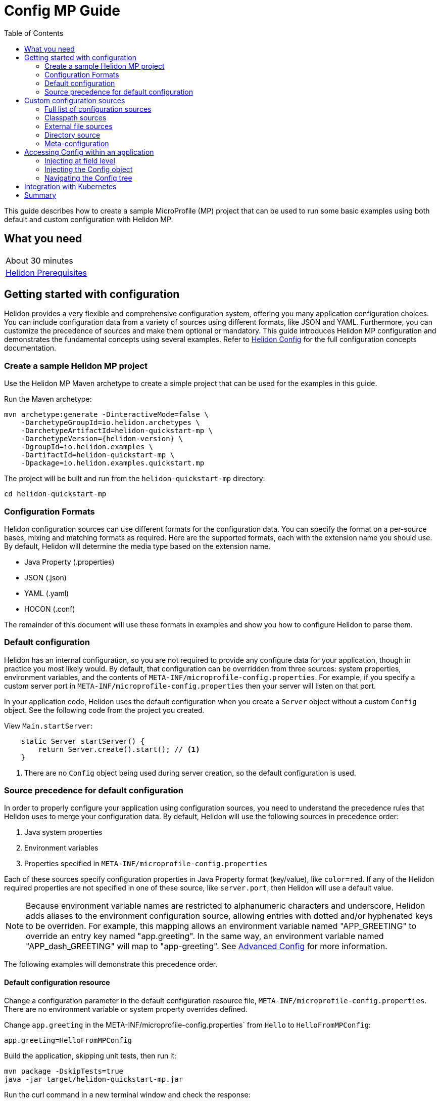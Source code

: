 ///////////////////////////////////////////////////////////////////////////////

    Copyright (c) 2019 Oracle and/or its affiliates. All rights reserved.

    Licensed under the Apache License, Version 2.0 (the "License");
    you may not use this file except in compliance with the License.
    You may obtain a copy of the License at

        http://www.apache.org/licenses/LICENSE-2.0

    Unless required by applicable law or agreed to in writing, software
    distributed under the License is distributed on an "AS IS" BASIS,
    WITHOUT WARRANTIES OR CONDITIONS OF ANY KIND, either express or implied.
    See the License for the specific language governing permissions and
    limitations under the License.

///////////////////////////////////////////////////////////////////////////////

= Config MP Guide
:description: Helidon configuration
:keywords: helidon, configuration, microprofile, guide
:toc:

This guide describes how to create a sample MicroProfile (MP) project
that can be used to run some basic examples using both default and custom configuration with Helidon MP.

== What you need

[width=50%,role="flex, sm7"]
|===
|About 30 minutes
|<<about/03_prerequisites.adoc,Helidon Prerequisites>>
|===

== Getting started with configuration

Helidon provides a very flexible and comprehensive configuration system, offering you many application configuration choices.
You can include configuration data from a variety of sources using different formats, like JSON and YAML.
Furthermore, you can customize the precedence of sources and make them optional or mandatory.
This guide introduces Helidon MP configuration and demonstrates the fundamental concepts using several examples.
Refer to <<config/01_introduction.adoc, Helidon Config>> for the full configuration concepts documentation.

=== Create a sample Helidon MP project

Use the Helidon MP Maven archetype to create a simple project that can be used for the examples in this guide.

[source,bash,subs="attributes+"]
.Run the Maven archetype:
----
mvn archetype:generate -DinteractiveMode=false \
    -DarchetypeGroupId=io.helidon.archetypes \
    -DarchetypeArtifactId=helidon-quickstart-mp \
    -DarchetypeVersion={helidon-version} \
    -DgroupId=io.helidon.examples \
    -DartifactId=helidon-quickstart-mp \
    -Dpackage=io.helidon.examples.quickstart.mp
----

[source,bash]
.The project will be built and run from the `helidon-quickstart-mp` directory:
----
cd helidon-quickstart-mp
----

=== Configuration Formats

Helidon configuration sources can use different formats for the configuration data. You can specify the
format on a per-source bases, mixing and matching formats as required.  Here are the supported formats,
each with the extension name you should use. By default, Helidon will determine the media type based on the extension name.

* Java Property (.properties)
* JSON (.json)
* YAML (.yaml)
* HOCON (.conf)

The remainder of this document will use these formats in examples and show you how to configure Helidon to parse them.

=== Default configuration

Helidon has an internal configuration, so you are not required to provide any configure data for your application,
though in practice you most likely would.  By default, that configuration can be overridden from three sources:
system properties, environment variables, and  the contents of `META-INF/microprofile-config.properties`.
For example, if you specify a custom server port in `META-INF/microprofile-config.properties`
then your server will listen on that port.

In your application code, Helidon uses the default configuration when you create a `Server` object without a custom `Config` object.
See the following code from the project you created.

[source,Java]
.View `Main.startServer`:
----
    static Server startServer() {
        return Server.create().start(); // <1>
    }
----
<1> There are no `Config` object being used during server creation, so the default configuration is used.

=== Source precedence for default configuration

In order to properly configure your application using configuration sources, you need to understand
the precedence rules that Helidon uses to merge your configuration data.  By default,
Helidon will use the following sources in precedence order:

1. Java system properties
2. Environment variables
3. Properties specified in `META-INF/microprofile-config.properties`

Each of these sources specify configuration properties in Java Property format (key/value), like `color=red`. If any of the Helidon
required properties are not specified in one of these source, like `server.port`, then Helidon will use a default value.

NOTE: Because environment variable names are restricted to alphanumeric characters and underscore,
Helidon adds aliases to the environment configuration source, allowing entries with dotted and/or
hyphenated keys to be overriden.  For example, this mapping allows an environment variable named "APP_GREETING" to override
an entry key named "app.greeting".  In the same way, an environment variable named "APP_dash_GREETING" will map to
"app-greeting".  See <<config/06_advanced-configuration.adoc,Advanced Config>> for more information.

The following examples will demonstrate this precedence order.

==== Default configuration resource

Change a configuration parameter in the default configuration resource file, `META-INF/microprofile-config.properties`.
There are no environment variable or system property overrides defined.

[source,bash]
.Change `app.greeting` in the META-INF/microprofile-config.properties` from `Hello` to `HelloFromMPConfig`:
----
app.greeting=HelloFromMPConfig
----

[source,bash]
.Build the application, skipping unit tests, then run it:
----
mvn package -DskipTests=true
java -jar target/helidon-quickstart-mp.jar
----

[source,bash]
.Run the curl command in a new terminal window and check the response:
----
curl http://localhost:8080/greet
...
{
  "message": "HelloFromMPConfig World!" // <1>
}
----
<1> The new `app.greeting` value in `META-INF/microprofile-config.properties` is used.

===== Environment variable override

An environment variable has a higher precedence than the configuration properties file.

[source,bash]
.Set the environment variable and restart the application:
----
export APP_GREETING=HelloFromEnvironment
java -jar target/helidon-quickstart-mp.jar
----

[source,bash]
.Invoke the endpoint below and check the response:
----
curl http://localhost:8080/greet
...
{
  "message": "HelloFromEnvironment World!" // <1>
}
----
<1> The environment variable took precedence over the value in `META-INF/microprofile-config.properties`.

===== System property override

A system property has a higher precedence than environment variables.

[source,bash]
.Restart the application with a system property.  The `app.greeting` environment variable is still set:
----
java -Dapp.greeting="HelloFromSystemProperty"  -jar target/helidon-quickstart-mp.jar
----

[source,bash]
.Invoke the endpoint below and check the response:
----
curl http://localhost:8080/greet
...
{
  "message": "HelloFromSystemProperty World!" // <1>
}
----
<1> The system property took precedence over both the environment variable and `META-INF/microprofile-config.properties`.

== Custom configuration sources

To use custom configuration sources, your application needs to use a `Config` object when
creating a `Server` object.  When you use a `Config` object, you are in full control of
all configuration sources and precedence. By default, the environment variable and system property
sources are enabled, but you can disable them using the `disableEnvironmentVariablesSource` and `disableSystemPropertiesSource`
methods.

This section will show you how to use a custom configuration with various sources, formats, and precedence rules.

=== Full list of configuration sources

Here is the full list of external config sources that use can use programmatically.

1. Java system properties - the property is a name/value pair.
2. Environment variables - the property is a name/value pair.
3. Resources in the classpath - the contents of the resource is parsed according to its inferred format.
4. File - the contents of the file is parsed according to its inferred format.
5. Directory - each non-directory file in the directory becomes a config entry: the file name is the key.
and the contents of that file are used as the corresponding config String value.
6. A URL resource - contents is parsed according to its inferred format.

You can also define custom sources, such as Git, and use them in your Helidon application.
See <<config/06_advanced-configuration.adoc,Advanced Config>> for more information.

=== Classpath sources

The first custom resource example demonstrates how to add a second internal configuration resource that is discovered in the `classpath`.
The code needs to build a `Config` object, which in turn is used to build the `Server` object.  The `Config` object is built using a `Config.Builder`,
which lets you inject any number of sources into the builder.  Furthermore, you can set precedence for the sources.
The first source has highest precedence, then the next has second highest, and so forth.

[source,text]
.Add a resource file, named `config.properties` to the `resources` directory with the following contents:
----
app.greeting=HelloFrom-config.properties
----

[source,java]
.Update the `Main` class; 1) Add new imports, 2) Replace the `startServer` method, 3) Add `buildConfig` method:
----
import io.helidon.config.Config; //<1>
import static io.helidon.config.ConfigSources.classpath;
...

  static Server startServer() {
        return Server.builder()
            .config(buildConfig()) // <2>
            .build()
            .start();
    }

  private static Config buildConfig() {
    return Config.builder()
        .disableEnvironmentVariablesSource() // <3>
        .sources(
            classpath("config.properties"), // <4>
            classpath("META-INF/microprofile-config.properties")) // <5>
        .build();
  }
----
<1> Import config classes.
<2> Pass the custom `Config` object to the `Server.Builder`.
<3> Disable the environment variables as a source.
<4> Specify the new config.properties resource that is in the `classpath`.
<5> You must specify the existing `META-INF/microprofile-config.properties` or Helidon will not use it as a configuration source
even though it is considered a default source.

[source,bash]
.Build and run the application (without the system property).  Invoke the endpoint and check the response:
----
curl http://localhost:8080/greet
...
{
  "message": "HelloFrom-config.properties World!"
}
----
<1> The greeting was picked up from `config.properties`, overriding the value in `META-INF/microprofile-config.properties`.

NOTE: It is important to remember that configuration from all sources get merged internally.  If you have the same
 configuration property in multiple sources then only the one with highest precedence will be used at runtime.
This is true even the same property comes from sources with different formats.

Swap the source order and run the test again.

[source,java]
.Update the `Main` class and replace the 'buildConfig` method:
----
  private static Config buildConfig() {
      return Config.builder()
          .disableEnvironmentVariablesSource()
          .sources(
              classpath("META-INF/microprofile-config.properties"), // <1>
              classpath("config.properties"))
          .build();
  }
----
<1> Swap the source order, putting `META-INF/microprofile-config.properties` first.

[source,bash]
.Build and run the application, then invoke the endpoint and check the response:
----
curl http://localhost:8080/greet
...
{
  "message": "HelloFromMPConfig World!" // <1>
}
----
<1> The file `META-INF/microprofile-config.properties` was used to get the greeting since it now has precedence over `config.properties`.

=== External file sources

You can move all or part of your configuration to external files, making them optional or mandatory.  The obvious advantage to this
approach is that you do not need to rebuild your application to change configuration.  In the following
example, the `app.greeting` configuration property will be added to `config-file.properties`.

[source,bash]
.Unset the environment variable so that `disableEnvironmentVariablesSource` doesn't need to be called:
----
unset APP_GREETING
----

[source,bash]
.Create a file named `config-file.properties` in the `helidon-quickstart-mp` directory with the following contents:
----
app.greeting=HelloFromConfigFile
----

[source,java]
.Update the `Main` class; 1) Add new import and 2) Replace the 'buildConfig` method:
----
import static io.helidon.config.ConfigSources.file;
...

  private static Config buildConfig() {
      return Config.builder()
          .sources(
              file("config-file.properties"), // <1>
              classpath("META-INF/microprofile-config.properties"))
          .build();
  }
----
<1> Add mandatory configuration file.

[source,bash]
.Build and run the application, then invoke the endpoint and check the response:
----
curl http://localhost:8080/greet
...
{
  "message": "HelloFromConfigFile World!"
}
----
<1> The configuration property from the file `config-file.properties` takes precedence.

NOTE: If you want the configuration file to be optional, you must use the `optional` method with `sources`,
otherwise Helidon will generate an error during startup as shown below.  This is true for both `file` and
`classpath` sources.  By default these sources are mandatory.

[source,java]
.Update the `Main` class and replace the 'buildConfig` method:
----
  private static Config buildConfig() {
      return Config.builder()
          .sources(
              file("missing-file"), // <1>
              classpath("META-INF/microprofile-config.properties"))
          .build();
  }
----
<1> Specify a file that doesn't exist.

[source,bash]
.Build then start the application and you will see the following output:
----
Exception in thread "main" io.helidon.config.ConfigException: Cannot load data from mandatory source FileConfig[missing-file]. File `missing-file` not found.
----

To fix this, use the `optional` method as shown below, then rerun the test.

----
...
    file("missing-file").optional(), // <1>

----
<1> The `missing-file` configuration file is now optional.

=== Directory source

A directory source treats every file in the directory as a key, and the file contents as the value.  The
following example include a directory source as highest precedence.

[source,bash]
.Create a new directory `helidon-quickstart-mp/conf` then create a file named `app.greeting` in that directory with the following contents:
----
HelloFromFileInDirectoryConf
----

[source,java]
.Update the `Main` class; 1) Add new import and 2) Replace the 'buildConfig` method:
----
import static io.helidon.config.ConfigSources.directory;
...

  private static Config buildConfig() {
      return Config.builder()
          .sources(
              directory("conf"), // <1>
              classpath("config.properties").optional(),
              classpath("META-INF/microprofile-config.properties"))
          .build();
  }
----
<1> Add mandatory configuration directory.

[source,bash]
.Build and run the application, then invoke the endpoint and check the response:
----
curl http://localhost:8080/greet
...
{
  "message": "HelloFromFileInDirectoryConf World!"
}
----
<1> The greeting was fetched from the file named `app.greeting`.

==== Exceeding three sources

If you have more than three sources, you need to use a `ConfigSources` class to create a
custom source list as shown below.

[source,java]
.Update the `Main` class; 1) Add new import and 2) Replace the 'buildConfig` method:
----
import io.helidon.config.ConfigSources;
...

  private static Config buildConfig() {
      return Config.builder()
          .sources(ConfigSources.create(   // <1>
              directory("conf"),
              file("config-file.properties"),
              classpath("config.properties").optional(),
              classpath("META-INF/microprofile-config.properties")))
          .build();
  }
----
<1> Create a list of four sources using `ConfigSources.create` method.

[source,bash]
.Build and run the application, then invoke the endpoint and check the response:
----
curl http://localhost:8080/greet
...

{
  "message": "HelloFromFileInDirectoryConf World!"
}
----

=== Meta-configuration

Instead of directly specifying the configuration sources in your code, you can use meta-configuration in a file that declares
the configuration sources and their attributes. This requires using the `Config.loadSourcesFrom` method rather than a `Config.Buider`
object. The contents of the meta-configuration file needs to be in JSON, YAML, or HOCON format. YAML is used in the following example.

[source,bash]
.Create a file named `meta-config.yaml` in the `helidon-quickstart-mp` directory with the following contents:
----
sources:
  - type: "classpath" // <1>
    properties:
      resource: "META-INF/microprofile-config.properties" // <2>
----
<1> The source type.
<2> The name of the mandatory configuration resource.


[source,java]
.Update the `Main` class and replace the 'buildConfig` method:
----
  private static Config buildConfig() {
      return Config.loadSourcesFrom( file("meta-config.yaml")); // <1>
  }
----
<1> Specify the meta-configuration file, which contains a single configuration source.

[source,bash]
.Build and run the application, then invoke the endpoint and check the response:
----
curl http://localhost:8080/greet
...
{
  "message": "HelloFromMPConfig World!" // <1>
}
----
<1> The `META-INF/microprofile-config.properties` resource file was used to get the greeting.

The source precedence order in a meta-configuration file is the order of appearance in the file.
This is demonstrated below where the `config-file.properties` has highest precedence.

[source,bash]
.Replace the contents of the `meta-config.yaml` file:
----
sources:
  - type: "file" // <1>
    properties:
      path: "./config-file.properties" // <2>
  - type: "classpath"
    properties:
      resource: "META-INF/microprofile-config.properties"
  - type: "file"
    properties:
      path: "optional-config-file"
      optional: true  // <3>
----
<1> The source type specifies a file.
<2> The name of the mandatory configuration file.
<3> Specify that the `optional-config-file` file is optional.

[source,bash]
.Restart the application, then invoke the endpoint below and check the response:
----
curl http://localhost:8080/greet
...
{
  "message": "HelloFromConfigFile World!" // <1>
}
----
<1> The `config-file.properties` source now takes precedence.

When using a meta-config file, you need to explicitly include both environment variables and system properties as
a source if you want to use them.

[source,bash]
.Replace the contents of the `meta-config.yaml` file:
----
sources:
  - type: "environment-variables" // <1>
  - type: "system-properties" // <2>
  - type: "classpath"
    properties:
      resource: "META-INF/microprofile-config.properties"
  - type: "file"
    properties:
      path: "./config-file.properties"
----
<1> Environment variables are now used as a source.
<2> System properties are now used as a source.


You can re-run the previous tests that exercised environment variables and system properties.  Swap the two types to see
the precedence change.  Be sure to unset APP_GREETING after you finish testing.

== Accessing Config within an application

You have used Helidon to customize configuration behavior from your code using the `Config` and
`Config.Builder` classes.  The examples in this section will demonstrate how to access that config data
at runtime.  As discussed previously, Helidon reads configuration from a config source, which uses a config parser
to translate the source into an in-memory tree which represents the configuration’s structure and values.
Your application uses the `Config` object to access the in-memory tree, retrieving config data.

An in-memory config tree, once loaded, is immutable, even though the data in the underlying config sources can
change over time.  Your application can find out metadata about a loaded in-memory config and can track changes
in config sources

The generated project already accesses configuration data in the `GreetingProvider` class  as  follows:

[source,java]
.View the following code from `GreetingProvider.java`:
----
@ApplicationScoped // <1>
public class GreetingProvider {
    private final AtomicReference<String> message = new AtomicReference<>(); // <2>

    @Inject
    public GreetingProvider(@ConfigProperty(name = "app.greeting") String message) {   // <3>
        this.message.set(message);
    }

    String getMessage() {
        return message.get();
    }

    void setMessage(String message) {
        this.message.set(message);
    }
}
----
<1> This class is application scoped so a single instance of `GreetingProvider` will be shared across the entire application.
<2> Define a thread safe reference that will refer to the message member variable.
<3> The value of the configuration property `app.greeting` is injected into the `GreetingProvider`.
constructor as a `String` parameter named `message`.


===== Injecting at field level

You can inject configuration at the field level as shown below.  Use the `volatile` keyword to make
this field thread safe since you cannot use `AtomicReference` with field level injection.

[source,yaml]
.Update the  `meta-config.yaml` with the following contents:
----
sources:
  - type: "classpath"
    properties:
      resource: "META-INF/microprofile-config.properties"  <1>
----
<1> This example only uses the default classpath source.

[source,java]
.Update the following code from `GreetingProvider.java`:
----
@ApplicationScoped
public class GreetingProvider {

    @Inject
    @ConfigProperty(name = "app.greeting") // <1>
    private volatile String message; // <2>

    String getMessage() {
        return message;
    }

    void setMessage(String message) {
        this.message = message;
    }
}
----
<1> Inject the value of `app.greeting` into the `GreetingProvider` object.
<2> Define a class member variable to hold the greeting.

[source,bash]
.Build and run the application, then invoke the endpoint and check the response:
----
curl http://localhost:8080/greet
...
{
  "message": "HelloFromMPConfig World!"
}
----

===== Injecting the Config object

You can inject the `Config` object into the class and access it directly as shown below.
This object is not initialized when the `GreetingProvider` constructor is called, so you need to provide
a method (`onStartup`) that observes `@Initialized` so you know the object is ready for
use.

[source,java]
.Update the `GreetingProvider.java` file; 1) Add new imports and 2) Replace the `GreetingProvider` class:
----
 // <1>
import io.helidon.config.Config;
import javax.enterprise.context.Initialized;
import javax.enterprise.event.Observes;
...

@ApplicationScoped
public class GreetingProvider {
    private final AtomicReference<String> message = new AtomicReference<>();

    @Inject
    Config config;  // <2>

    public void onStartUp(@Observes @Initialized(ApplicationScoped.class) Object init) {
        message.set(config.get("app.greeting").asString().get()); // <3>
    }

    String getMessage() {
        return message.get();
    }

    void setMessage(String message) {
        this.message.set(message);
    }
}
----
<1> Add three new imports.
<2> Inject the `Config` object into the `GreetingProvider` object.
<3> Get the `app.greeting` value from the `Config` object and set the member variable.

[source,bash]
.Build and run the application, then invoke the endpoint and check the response:
----
curl http://localhost:8080/greet
...
{
  "message": "HelloFromMPConfig World!"
}
----


===== Navigating the Config tree

Helidon offers a variety of methods to access in-memory configuration.  These can be categorized as _key access_ or _tree navigation_.
You have been using _key access_ for all of the examples to this point.  For example `app.greeting` is accessing
the `greeting` child node of the `app` parent node.  There are many options for access this data using navigation
methods as described in <<config/03_hierarchical-features.adoc,Hierarchical Config>> and <<config/06_advanced-configuration.adoc,Advanced Config>>.
This simple example below demonstrates how to access a child node as a detached configuration sub-tree.

[source,yaml]
.Create a file `config-file.yaml` in the `helidon-quickstart-mp` directory and add the following contents:
----
app:
  greeting:
    sender: Joe
    message: Hello-from-config-file.yaml
----

[source,yaml]
.Update the  `meta-config.yaml` with the following contents:
----
sources:
  - type: "classpath"
    properties:
      resource: "META-INF/microprofile-config.properties"
  - type: "file"
    properties:
      path: "./config-file.yaml"
----

[source,java]
.Replace `GreetingProvider` class with the following code:
----
@ApplicationScoped
public class GreetingProvider {
    private final AtomicReference<String> message = new AtomicReference<>();
    private final AtomicReference<String> sender = new AtomicReference<>();

    @Inject
    Config config;

    public void onStartUp(@Observes @Initialized(ApplicationScoped.class) Object init) {
        Config appNode = config.get("app.greeting"); // <1>
        message.set(appNode.get("message").asString().get());  // <2>
        sender.set(appNode.get("sender").asString().get());   // <3>
    }

    String getMessage() {
        return sender.get() + " says " + message.get();
    }

    void setMessage(String message) {
        this.message.set(message);
    }
}
----
<1> Get the configuration subtree where the `app.greeting` node is the root.
<2> Get the value from the `message` `Config` node.
<3> Get the value from the `sender` `Config` node.

[source,bash]
.Build and run the application, then invoke the endpoint and check the response:
----
curl http://localhost:8080/greet
...
{
  "message": "Joe says Hello-from-config-file.yaml World!"
}
----

== Integration with Kubernetes

The following example uses a Kubernetes ConfigMap to pass the configuration data to your Helidon application deployed to Kubernetes.
When the pod is created, Kubernetes will automatically create a local file within the container that has the contents of the
configuration file that is used for the ConfigMap.  This example will create the file at `/etc/config/config-file.properties`.

[source,java]
.Update the `Main` class and replace the 'buildConfig` method:
----
  private static Config buildConfig() {
      return Config.builder()
          .sources(
              file("/etc/config/config-file.properties").optional(), // <1>
              classpath("META-INF/microprofile-config.properties")) // <2>
          .build();
  }
----
<1> The `app.greeting` value will be fetched from `/etc/config/config-file.properties` within the container.
<2> The server port is specified in `META-INF/microprofile-config.properties` within the `helidon-quickstart-mp.jar`.

[source,java]
.Update the following code from `GreetingProvider.java`:
----
@ApplicationScoped
public class GreetingProvider {

    @Inject
    @ConfigProperty(name = "app.greeting") // <1>
    private volatile String message; // <2>

    String getMessage() {
        return message;
    }

    void setMessage(String message) {
        this.message = message;
    }
}
----

[source,bash]
.Build and run the application, then invoke the endpoint and check the response:
----
curl http://localhost:8080/greet
...
{
  "message": "HelloFromConfigFile World!"
}
----

[source,bash]
.Stop the application and build the docker image:
----
docker build -t helidon-config-mp .
----

[source,bash]
.Generate a ConfigMap from `config-file.properties`:
----
kubectl create configmap helidon-configmap --from-file config-file.properties
----

[source,bash]
.View the contents of the ConfigMap:
----
kubectl get configmap helidon-configmap -o yaml
...
apiVersion: v1
data:
  config-file.properties: |   // <1>
    app.greeting=HelloFromConfigFile   // <2>
kind: ConfigMap
...
----
<1> The file `config-file.properties` will be created within the Kubernetes container.
<2> The `config-file.properties` file will have this single property defined.


[source,yaml]
.Create the Kubernetes YAML specification, named `k8s-config.yaml`, with the following contents:
----
kind: Service
apiVersion: v1
metadata:
  name: helidon-config // <1>
  labels:
    app: helidon-config
spec:
  type: NodePort
  selector:
    app: helidon-config
  ports:
    - port: 8080
      targetPort: 8080
      name: http
---
kind: Deployment
apiVersion: extensions/v1beta1
metadata:
  name: helidon-config
spec:
  replicas: 1 // <2>
  template:
    metadata:
      labels:
        app: helidon-config
        version: v1
    spec:
      containers:
        - name: helidon-config
          image: helidon-config-mp
          imagePullPolicy: IfNotPresent
          ports:
            - containerPort: 8080
          volumeMounts:
            - name: config-volume
              mountPath: /etc/config // <3>
      volumes:
        - name: config-volume
          configMap:
            # Provide the name of the ConfigMap containing the files you want
            # to add to the container
            name:  helidon-configmap // <4>
----
<1> A service of type `NodePort` that serves the default routes on port `8080`.
<2> A deployment with one replica of a pod.
<3> Mount the ConfigMap as a volume at `/etc/config`.  This is where Kubernetes will create `config-file.properties`.
<4> Specify the ConfigMap which contains the configuration data.


[source,bash]
.Create and deploy the application into Kubernetes:
----
kubectl apply -f ./k8s-config.yaml
----

[source,bash]
.Get the service information:
----
kubectl get service/helidon-config
----

[source,bash]
----
NAME             TYPE       CLUSTER-IP      EXTERNAL-IP   PORT(S)          AGE
helidon-config   NodePort   10.99.159.2   <none>        8080:31143/TCP   8s // <1>
----
<1> A service of type `NodePort` that serves the default routes on port `31143`.

[source,bash]
.Verify the configuration endpoint using port `31143`, your port will likely be different:
----
curl http://localhost:31143/greet
...
{
  "message": "HelloFromConfigFile World!" // <1>
}
----
<1> The greeting value from `/etc/config/config-file.properties` within the container was used.


You can now delete the Kubernetes resources that were just created during this example.

[source,bash]
.Delete the Kubernetes resources:
----
kubectl delete -f ./k8s-config.yaml
kubectl delete configmap  helidon-configmap
----

== Summary

This guide has demonstrated how to use basic Helidon configuration features. The full configuration documentation, starting with the
introduction section at <<config/01_introduction.adoc, Helidon Config>> has much more information including
the following:

- Architecture
- Parsers
- Extensions
- Filters
- Hierarchical Access
- Property Mapping
- Mutability Support
- and more...


Refer to the following references for additional information:

- MicroProfile Config specification at https://github.com/eclipse/microprofile-config/releases/tag/1.3
- MicroProfile Config Javadoc at https://javadoc.io/doc/org.eclipse.microprofile.config/microprofile-config-api/1.3
- Helidon Javadoc at https://helidon.io/docs/latest/apidocs/index.html?overview-summary.html




